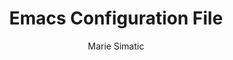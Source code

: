 #+TITLE:  Emacs Configuration File
#+AUTHOR: Marie Simatic
#+EMAIL:  marie@simatic.org
#+PROPERTY:    results silent
#+PROPERTY:    header-args:sh  :tangle no
#+PROPERTY:    tangle ~/.emacs.d/init.el
#+PROPERTY:    eval no-export
#+PROPERTY:    comments org

